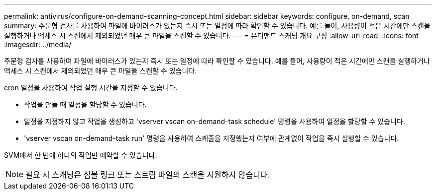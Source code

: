 ---
permalink: antivirus/configure-on-demand-scanning-concept.html 
sidebar: sidebar 
keywords: configure, on-demand, scan 
summary: 주문형 검사를 사용하여 파일에 바이러스가 있는지 즉시 또는 일정에 따라 확인할 수 있습니다. 예를 들어, 사용량이 적은 시간에만 스캔을 실행하거나 액세스 시 스캔에서 제외되었던 매우 큰 파일을 스캔할 수 있습니다. 
---
= 온디맨드 스캐닝 개요 구성
:allow-uri-read: 
:icons: font
:imagesdir: ../media/


[role="lead"]
주문형 검사를 사용하여 파일에 바이러스가 있는지 즉시 또는 일정에 따라 확인할 수 있습니다. 예를 들어, 사용량이 적은 시간에만 스캔을 실행하거나 액세스 시 스캔에서 제외되었던 매우 큰 파일을 스캔할 수 있습니다.

cron 일정을 사용하여 작업 실행 시간을 지정할 수 있습니다.

* 작업을 만들 때 일정을 할당할 수 있습니다.
* 일정을 지정하지 않고 작업을 생성하고 'vserver vscan on-demand-task schedule' 명령을 사용하여 일정을 할당할 수 있습니다.
* 'vserver vscan on-demand-task run' 명령을 사용하여 스케줄을 지정했는지 여부에 관계없이 작업을 즉시 실행할 수 있습니다.


SVM에서 한 번에 하나의 작업만 예약할 수 있습니다.

[NOTE]
====
필요 시 스캐닝은 심볼 링크 또는 스트림 파일의 스캔을 지원하지 않습니다.

====